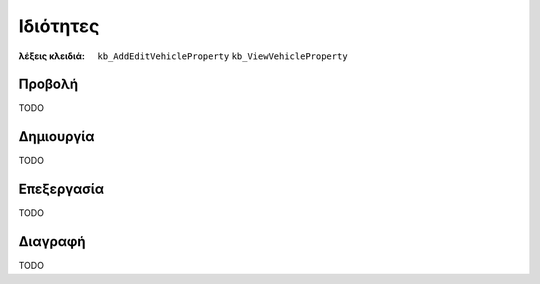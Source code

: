 Ιδιότητες
=========

:λέξεις κλειδιά:
    ``kb_AddEditVehicleProperty``
    ``kb_ViewVehicleProperty``

Προβολή
-------

TODO

Δημιουργία
----------

TODO

Επεξεργασία
-----------

TODO

Διαγραφή
--------

TODO

